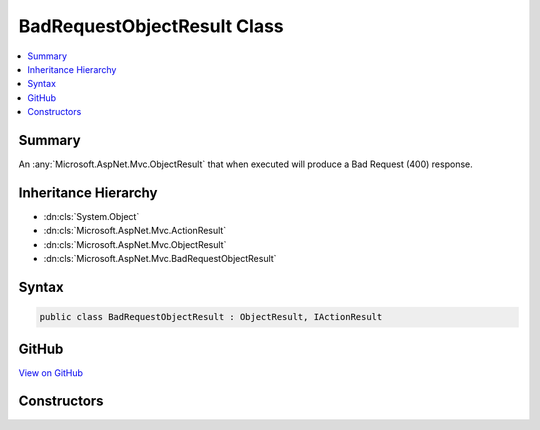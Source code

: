 

BadRequestObjectResult Class
============================



.. contents:: 
   :local:



Summary
-------

An :any:`Microsoft.AspNet.Mvc.ObjectResult` that when executed will produce a Bad Request (400) response.





Inheritance Hierarchy
---------------------


* :dn:cls:`System.Object`
* :dn:cls:`Microsoft.AspNet.Mvc.ActionResult`
* :dn:cls:`Microsoft.AspNet.Mvc.ObjectResult`
* :dn:cls:`Microsoft.AspNet.Mvc.BadRequestObjectResult`








Syntax
------

.. code-block:: csharp

   public class BadRequestObjectResult : ObjectResult, IActionResult





GitHub
------

`View on GitHub <https://github.com/aspnet/apidocs/blob/master/aspnet/mvc/src/Microsoft.AspNet.Mvc.Core/BadRequestObjectResult.cs>`_





.. dn:class:: Microsoft.AspNet.Mvc.BadRequestObjectResult

Constructors
------------

.. dn:class:: Microsoft.AspNet.Mvc.BadRequestObjectResult
    :noindex:
    :hidden:

    
    .. dn:constructor:: Microsoft.AspNet.Mvc.BadRequestObjectResult.BadRequestObjectResult(Microsoft.AspNet.Mvc.ModelBinding.ModelStateDictionary)
    
        
    
        Creates a new :any:`Microsoft.AspNet.Mvc.BadRequestObjectResult` instance.
    
        
        
        
        :param modelState: containing the validation errors.
        
        :type modelState: Microsoft.AspNet.Mvc.ModelBinding.ModelStateDictionary
    
        
        .. code-block:: csharp
    
           public BadRequestObjectResult(ModelStateDictionary modelState)
    
    .. dn:constructor:: Microsoft.AspNet.Mvc.BadRequestObjectResult.BadRequestObjectResult(System.Object)
    
        
    
        Creates a new :any:`Microsoft.AspNet.Mvc.BadRequestObjectResult` instance.
    
        
        
        
        :param error: Contains the errors to be returned to the client.
        
        :type error: System.Object
    
        
        .. code-block:: csharp
    
           public BadRequestObjectResult(object error)
    

